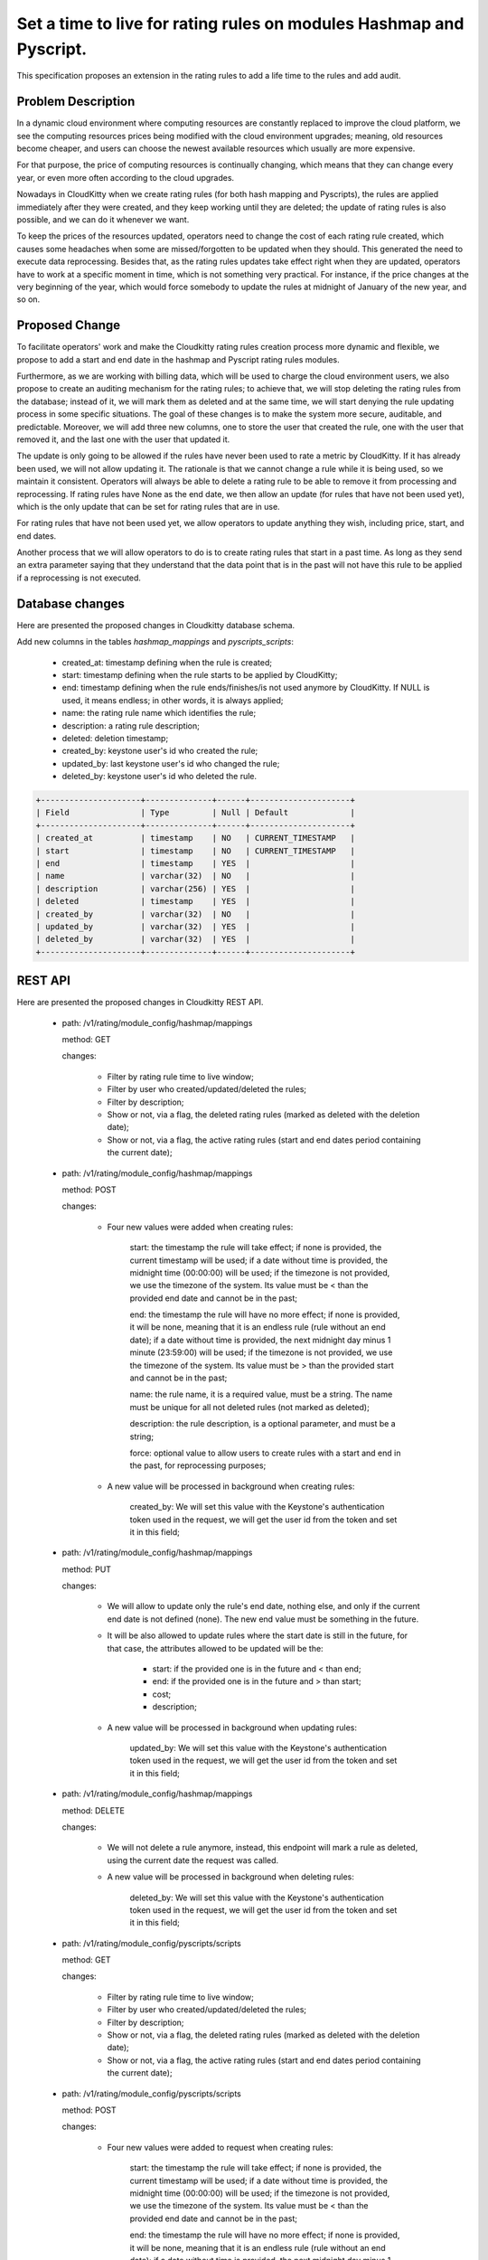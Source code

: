 ..
 This work is licensed under a Creative Commons Attribution 3.0 Unported
 License.

 http://creativecommons.org/licenses/by/3.0/legalcode

====================================================================
Set a time to live for rating rules on modules Hashmap and Pyscript.
====================================================================

This specification proposes an extension in the rating rules to add a life
time to the rules and add audit.


Problem Description
===================

In a dynamic cloud environment where computing resources are constantly
replaced to improve the cloud platform, we see the computing resources
prices being modified with the cloud environment upgrades; meaning, old
resources become cheaper, and users can choose the newest available
resources which usually are more expensive.

For that purpose, the price of computing resources is continually changing,
which means that they can change every year, or even more often according to
the cloud upgrades.

Nowadays in CloudKitty when we create rating rules (for both hash mapping and
Pyscripts), the rules are applied immediately after they were created, and
they keep working until they are deleted; the update of rating rules is also
possible, and we can do it whenever we want.

To keep the prices of the resources updated, operators need to change the cost
of each rating rule created, which causes some headaches when some are
missed/forgotten to be updated when they should. This generated the need to
execute data reprocessing. Besides that, as the rating rules updates take
effect right when they are updated, operators have to work at a specific
moment in time, which is not something very practical. For instance, if the
price changes at the very beginning of the year, which would force somebody
to update the rules at midnight of January of the new year, and so on.

Proposed Change
===============

To facilitate operators' work and make the Cloudkitty rating rules creation
process more dynamic and flexible, we propose to add a start and end date in
the hashmap and Pyscript rating rules modules.

Furthermore, as we are working with billing data, which will be used to charge
the cloud environment users, we also propose to create an auditing mechanism
for the rating rules; to achieve that, we will stop deleting the rating rules
from the database; instead of it, we will mark them as deleted and at the same
time, we will start denying the rule updating process in some specific
situations. The goal of these changes is to make the system more secure,
auditable, and predictable. Moreover, we will add three new columns, one to
store the user that created the rule, one with the user that
removed it, and the last one with the user that updated it.

The update is only going to be allowed if the rules have never been used
to rate a metric by CloudKitty. If it has already been used, we will not
allow updating it. The rationale is that we cannot change a rule while it
is being used, so we maintain it consistent. Operators will always be able
to delete a rating rule to be able to remove it from processing and
reprocessing. If rating rules have None as the end date, we then allow an
update (for rules that have not been used yet), which is the only update
that can be set for rating rules that are in use.

For rating rules that have not been used yet, we allow operators to update
anything they wish, including price, start, and end dates.

Another process that we will allow operators to do is to create rating rules
that start in a past time. As long as they send an extra parameter saying that
they understand that the data point that is in the past will not have this
rule to be applied if a reprocessing is not executed.

Database changes
================

Here are presented the proposed changes in Cloudkitty database schema.

Add new columns in the tables `hashmap_mappings` and `pyscripts_scripts`:

    - created_at: timestamp defining when the rule is created;

    - start: timestamp defining when the rule starts to be applied
      by CloudKitty;

    - end: timestamp defining when the rule ends/finishes/is not used
      anymore by CloudKitty. If NULL is used, it means endless;
      in other words, it is always applied;

    - name: the rating rule name which identifies the rule;

    - description: a rating rule description;

    - deleted: deletion timestamp;

    - created_by: keystone user's id who created the rule;

    - updated_by: last keystone user's id who changed the rule;

    - deleted_by: keystone user's id who deleted the rule.

.. code-block:: SQL

  +---------------------+--------------+------+---------------------+
  | Field               | Type         | Null | Default             |
  +---------------------+--------------+------+---------------------+
  | created_at          | timestamp    | NO   | CURRENT_TIMESTAMP   |
  | start               | timestamp    | NO   | CURRENT_TIMESTAMP   |
  | end                 | timestamp    | YES  |                     |
  | name                | varchar(32)  | NO   |                     |
  | description         | varchar(256) | YES  |                     |
  | deleted             | timestamp    | YES  |                     |
  | created_by          | varchar(32)  | NO   |                     |
  | updated_by          | varchar(32)  | YES  |                     |
  | deleted_by          | varchar(32)  | YES  |                     |
  +---------------------+--------------+------+---------------------+

REST API
========

Here are presented the proposed changes in Cloudkitty REST API.

  - path: /v1/rating/module_config/hashmap/mappings

    method: GET

    changes:

      - Filter by rating rule time to live window;
      - Filter by user who created/updated/deleted the rules;
      - Filter by description;
      - Show or not, via a flag, the deleted rating rules (marked
        as deleted with the deletion date);
      - Show or not, via a flag, the active rating rules (start and
        end dates period containing the current date);

  - path: /v1/rating/module_config/hashmap/mappings

    method: POST

    changes:

      - Four new values were added when creating rules:

          start: the timestamp the rule will take effect; if none is
          provided, the current timestamp will be used; if a date
          without time is provided, the midnight time (00:00:00)
          will be used; if the timezone is not provided, we use
          the timezone of the system. Its value must be < than
          the provided end date and cannot be in the past;

          end: the timestamp the rule will have no more effect; if none
          is provided, it will be none, meaning that it is an
          endless rule (rule without an end date); if a date without
          time is provided, the next midnight day minus 1 minute
          (23:59:00) will be used; if the timezone is not provided,
          we use the timezone of the system. Its value must be
          > than the provided start and cannot be in the past;

          name: the rule name, it is a required value, must be a string.
          The name must be unique for all not deleted rules (not
          marked as deleted);

          description: the rule description, is a optional parameter, and
          must be a string;

          force: optional value to allow users to create rules with a start
          and end in the past, for reprocessing purposes;

      - A new value will be processed in background when creating rules:

          created_by: We will set this value with the Keystone's authentication
          token used in the request, we will get the user id from the token and
          set it in this field;

  - path: /v1/rating/module_config/hashmap/mappings

    method: PUT

    changes:

      - We will allow to update only the rule's end date, nothing else,
        and only if the current end date is not defined (none). The new end
        value must be something in the future.
      - It will be also allowed to update rules where the start date is still
        in the future, for that case, the attributes allowed to be updated
        will be the:

          - start: if the provided one is in the future and < than end;
          - end: if the provided one is in the future and > than start;
          - cost;
          - description;

      - A new value will be processed in background when updating rules:

          updated_by: We will set this value with the Keystone's authentication
          token used in the request, we will get the user id from the token and
          set it in this field;

  - path: /v1/rating/module_config/hashmap/mappings

    method: DELETE

    changes:

      - We will not delete a rule anymore, instead, this endpoint will
        mark a rule as deleted, using the current date the request was called.

      - A new value will be processed in background when deleting rules:

          deleted_by: We will set this value with the Keystone's authentication
          token used in the request, we will get the user id from the token and
          set it in this field;

  - path: /v1/rating/module_config/pyscripts/scripts

    method: GET

    changes:

      - Filter by rating rule time to live window;
      - Filter by user who created/updated/deleted the rules;
      - Filter by description;
      - Show or not, via a flag, the deleted rating rules (marked
        as deleted with the deletion date);
      - Show or not, via a flag, the active rating rules (start and
        end dates period containing the current date);

  - path: /v1/rating/module_config/pyscripts/scripts

    method: POST

    changes:

      - Four new values were added to request when creating rules:

          start: the timestamp the rule will take effect; if none is
          provided, the current timestamp will be used; if a date
          without time is provided, the midnight time (00:00:00)
          will be used; if the timezone is not provided, we use
          the timezone of the system. Its value must be < than
          the provided end date and cannot be in the past;

          end: the timestamp the rule will have no more effect; if none
          is provided, it will be none, meaning that it is an
          endless rule (rule without an end date); if a date without
          time is provided, the next midnight day minus 1 minute
          (23:59:00) will be used; if the timezone is not provided,
          we use the timezone of the system. Its value must be
          > than the provided start and cannot be in the past;

          name: the rule name, it is a required value, must be a string.
          The name must be unique for all not deleted rules (not
          marked as deleted);

          description: the rule description, is a optional parameter, and
          must be a string;

          force: optional value to allow users to create rules with a start
          and end in the past, for reprocessing purposes;

      - A new value will be processed in background when creating rules:

          created_by: We will set this value with the Keystone's authentication
          token used in the request, we will get the user id from the token and
          set it in this field;

  - path: /v1/rating/module_config/pyscripts/scripts

    method: PUT

    changes:

      - We will allow to update only the rule's end date, nothing else,
        and only if the current end date is not defined (none). The new end
        value must be something in the future.
      - It will be also allowed to update rules where the start date is still
        in the future, for that case, the attributes allowed to be updated
        will be the:

          - start: if the provided one is in the future and < than end;
          - end: if the provided one is in the future and > than start;
          - cost;
          - description;

      - A new value will be processed in background when updating rules:

          updated_by: We will set this value with the Keystone's authentication
          token used in the request, we will get the user id from the token and
          set it in this field;

  - path: /v1/rating/module_config/pyscripts/scripts

    method: DELETE

    changes:

      - We will not delete a rule anymore, instead, this endpoint will
        mark a rule as deleted, using the current date the request was called.

      - A new value will be processed in background when deleting rules:

          deleted_by: We will set this value with the Keystone's authentication
          token used in the request, we will get the user id from the token and
          set it in this field;


Workflows
=========

Here are presented the proposed changes in the processing and reprocessing
workflows in Cloudkitty orchestrator.

Processing
==========

  - We will have three more filters (besides the tenant_id) when checking
    which rules must be used to process the data frame cost:

      - check if the rule's start timestamp is <= than the current timestamp;
        and
      - check if the rule's end timestamp is > than the current timestamp;
        and
      - check if there is no timestamp set in the deleted field of the rule;

Besides the changes introduced in this proposal, which we will filter the rules
processed, the rest of the processing workflow will stay the same.

Reprocessing
============

  - We will have three more filters (besides the tenant_id) when checking
    which rules must be used to process the data frames cost:

      - check if the rule's start timestamp is <= than the processed data frame timestamp;
        and
      - check if the rule's end timestamp is > than the processed data frame timestamp;
        and
      - check if there is no timestamp set in the deleted field of the rule;

Besides the changes introduced in this proposal, which we will filter the rules
processed, the rest of the reprocessing workflow will stay the same.

Final thoughts
==============

With this extension, if one needs to update any rule that has already been in use
(the start value is in the past), we will need to delete it and create a new one
with the updated values; alternatively, one can set the end date, and then create
a new one. By using this approach we can track all changes a rule has, which
facilitated auditing the system.

If all rules get expired, then we will start rating all the resources
with 0 (zero) value. However, that would be expected, as there is no valid rating
rules anymore. To avoid that, one can always use rules without and end date.

Alternatives
------------

Create some cron triggers to update the rating rules cost in the server;


Data model impact
-----------------

New columns will be added in the tables `hashmap_mappings` and
`pyscripts_scripts`;


REST API impact
---------------

New fields will be added in the
`/v1/rating/module_config/hashmap/mappings` and
`/v1/rating/module_config/pyscripts/scripts` endpoints

Security impact
---------------
None

Notifications Impact
--------------------
None

Other end user impact
---------------------
None

Performance Impact
------------------
None

Other deployer impact
---------------------
None

Developer impact
----------------
None

Implementation
==============

Assignee(s)
-----------

Primary assignee:
 - Pedro Henrique Pereira Martins <phpm13@gmail.com>


Work Items
----------

1) Extend the database model;
2) Create the data migration process to fill the initial start dates;
3) Adapt the REST APIs to accept the new fields;
    3.1) Adapt Hashmap mappings REST API;
    3.2) Adapt Pyscript REST API;
4) Create the validation mechanism to the new fields;
5) Change the deletion REST API to not delete the rules anymore;
6) Adapt the processing workflow to the new rules/validations;
7) Adapt the reprocessing workflow to the new rules/validations;
8) Change Cloudkitty CLI to accept new fields.

Dependencies
============
None

Testing
=======
Unit tested

Documentation Impact
====================
None

References
==========
None
